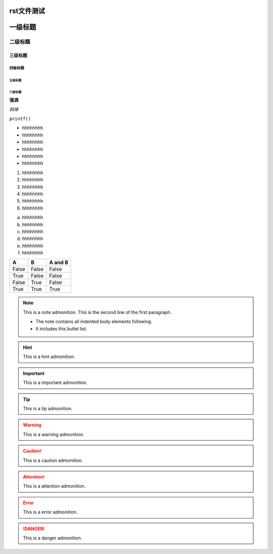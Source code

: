 rst文件测试
===========

一级标题
========
二级标题
~~~~~~~~
三级标题
---------
四级标题
^^^^^^^^^
五级标题
""""""""
六级标题
*********

**强调**

*斜体*

``printf()``  

- hhhhhhhh
- hhhhhhhh
- hhhhhhhh
- hhhhhhhh
- hhhhhhhh
- hhhhhhhh

1. hhhhhhhh
#. hhhhhhhh
#. hhhhhhhh
#. hhhhhhhh
#. hhhhhhhh
#. hhhhhhhh

a. hhhhhhhh
#. hhhhhhhh
#. hhhhhhhh
#. hhhhhhhh
#. hhhhhhhh
#. hhhhhhhh


=====  =====  =====
  A      B    A and B
=====  =====  =====
False  False  False
True   False  False
False  True   False
True   True   True
=====  =====  =====

.. note:: This is a note admonition.
 This is the second line of the first paragraph.

 - The note contains all indented body elements
   following.
 - It includes this bullet list.

.. hint:: This is a hint admonition.

.. important:: This is a important admonition.

.. tip:: This is a tip admonition.

.. warning:: This is a warning admonition.

.. caution:: This is a caution admonition.

.. attention:: This is a attention admonition.

.. error:: This is a error admonition.

.. danger:: This is a danger admonition.

.. code-block:: c
   :caption: c test
   :emphasize-lines: 1-5,7
   :linenos:

   #include <stdio.h>

   int main()
   {
      printf("hello, world! This is a C program.\n");
      for(int i=0;i<10;i++ ){
         printf("output i=%d\n",i);
      }

      return 0;
   }